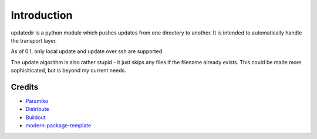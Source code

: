 Introduction
==========================

updatedir is a python module which pushes updates from one directory to another.
It is intended to automatically handle the transport layer.

As of 0.1, only local update and update over ssh are supported.

The update algorithm is also rather stupid - it just skips any files if the filename
already exists. This could be made more sophisiticated, but is beyond my current needs.


Credits
-------

- `Paramiko`_
- `Distribute`_
- `Buildout`_
- `modern-package-template`_

.. _Paramiko: http://www.lag.net/paramiko/
.. _Buildout: http://www.buildout.org/
.. _Distribute: http://pypi.python.org/pypi/distribute
.. _`modern-package-template`: http://pypi.python.org/pypi/modern-package-template
